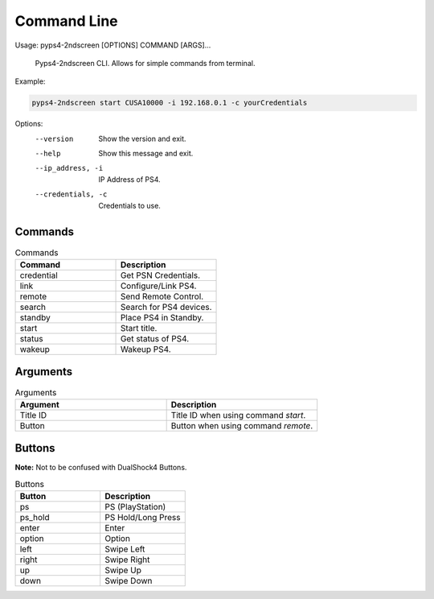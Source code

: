 *************
Command Line
*************

Usage: pyps4-2ndscreen [OPTIONS] COMMAND [ARGS]...

  Pyps4-2ndscreen CLI. Allows for simple commands from terminal.

Example:

.. code:: bash

    pyps4-2ndscreen start CUSA10000 -i 192.168.0.1 -c yourCredentials

Options:
  --version          Show the version and exit.
  --help             Show this message and exit.
  --ip_address, -i   IP Address of PS4.
  --credentials, -c  Credentials to use.

Commands
----------
.. list-table:: Commands
   :widths: 25 25
   :header-rows: 1

   * - Command
     - Description
   * - credential
     - Get PSN Credentials.
   * - link
     - Configure/Link PS4.
   * - remote
     - Send Remote Control.
   * - search
     - Search for PS4 devices.
   * - standby
     - Place PS4 in Standby.
   * - start
     - Start title.
   * - status
     - Get status of PS4.
   * - wakeup
     - Wakeup PS4.

Arguments
----------
.. list-table:: Arguments
   :widths: 25 25
   :header-rows: 1

   * - Argument
     - Description
   * - Title ID
     - Title ID when using command `start`.
   * - Button
     - Button when using command `remote`.

Buttons
----------
**Note:** Not to be confused with DualShock4 Buttons.

.. list-table:: Buttons
   :widths: 25 25
   :header-rows: 1

   * - Button
     - Description
   * - ps
     - PS (PlayStation)
   * - ps_hold
     - PS Hold/Long Press
   * - enter
     - Enter
   * - option
     - Option
   * - left
     - Swipe Left
   * - right
     - Swipe Right
   * - up
     - Swipe Up
   * - down
     - Swipe Down
